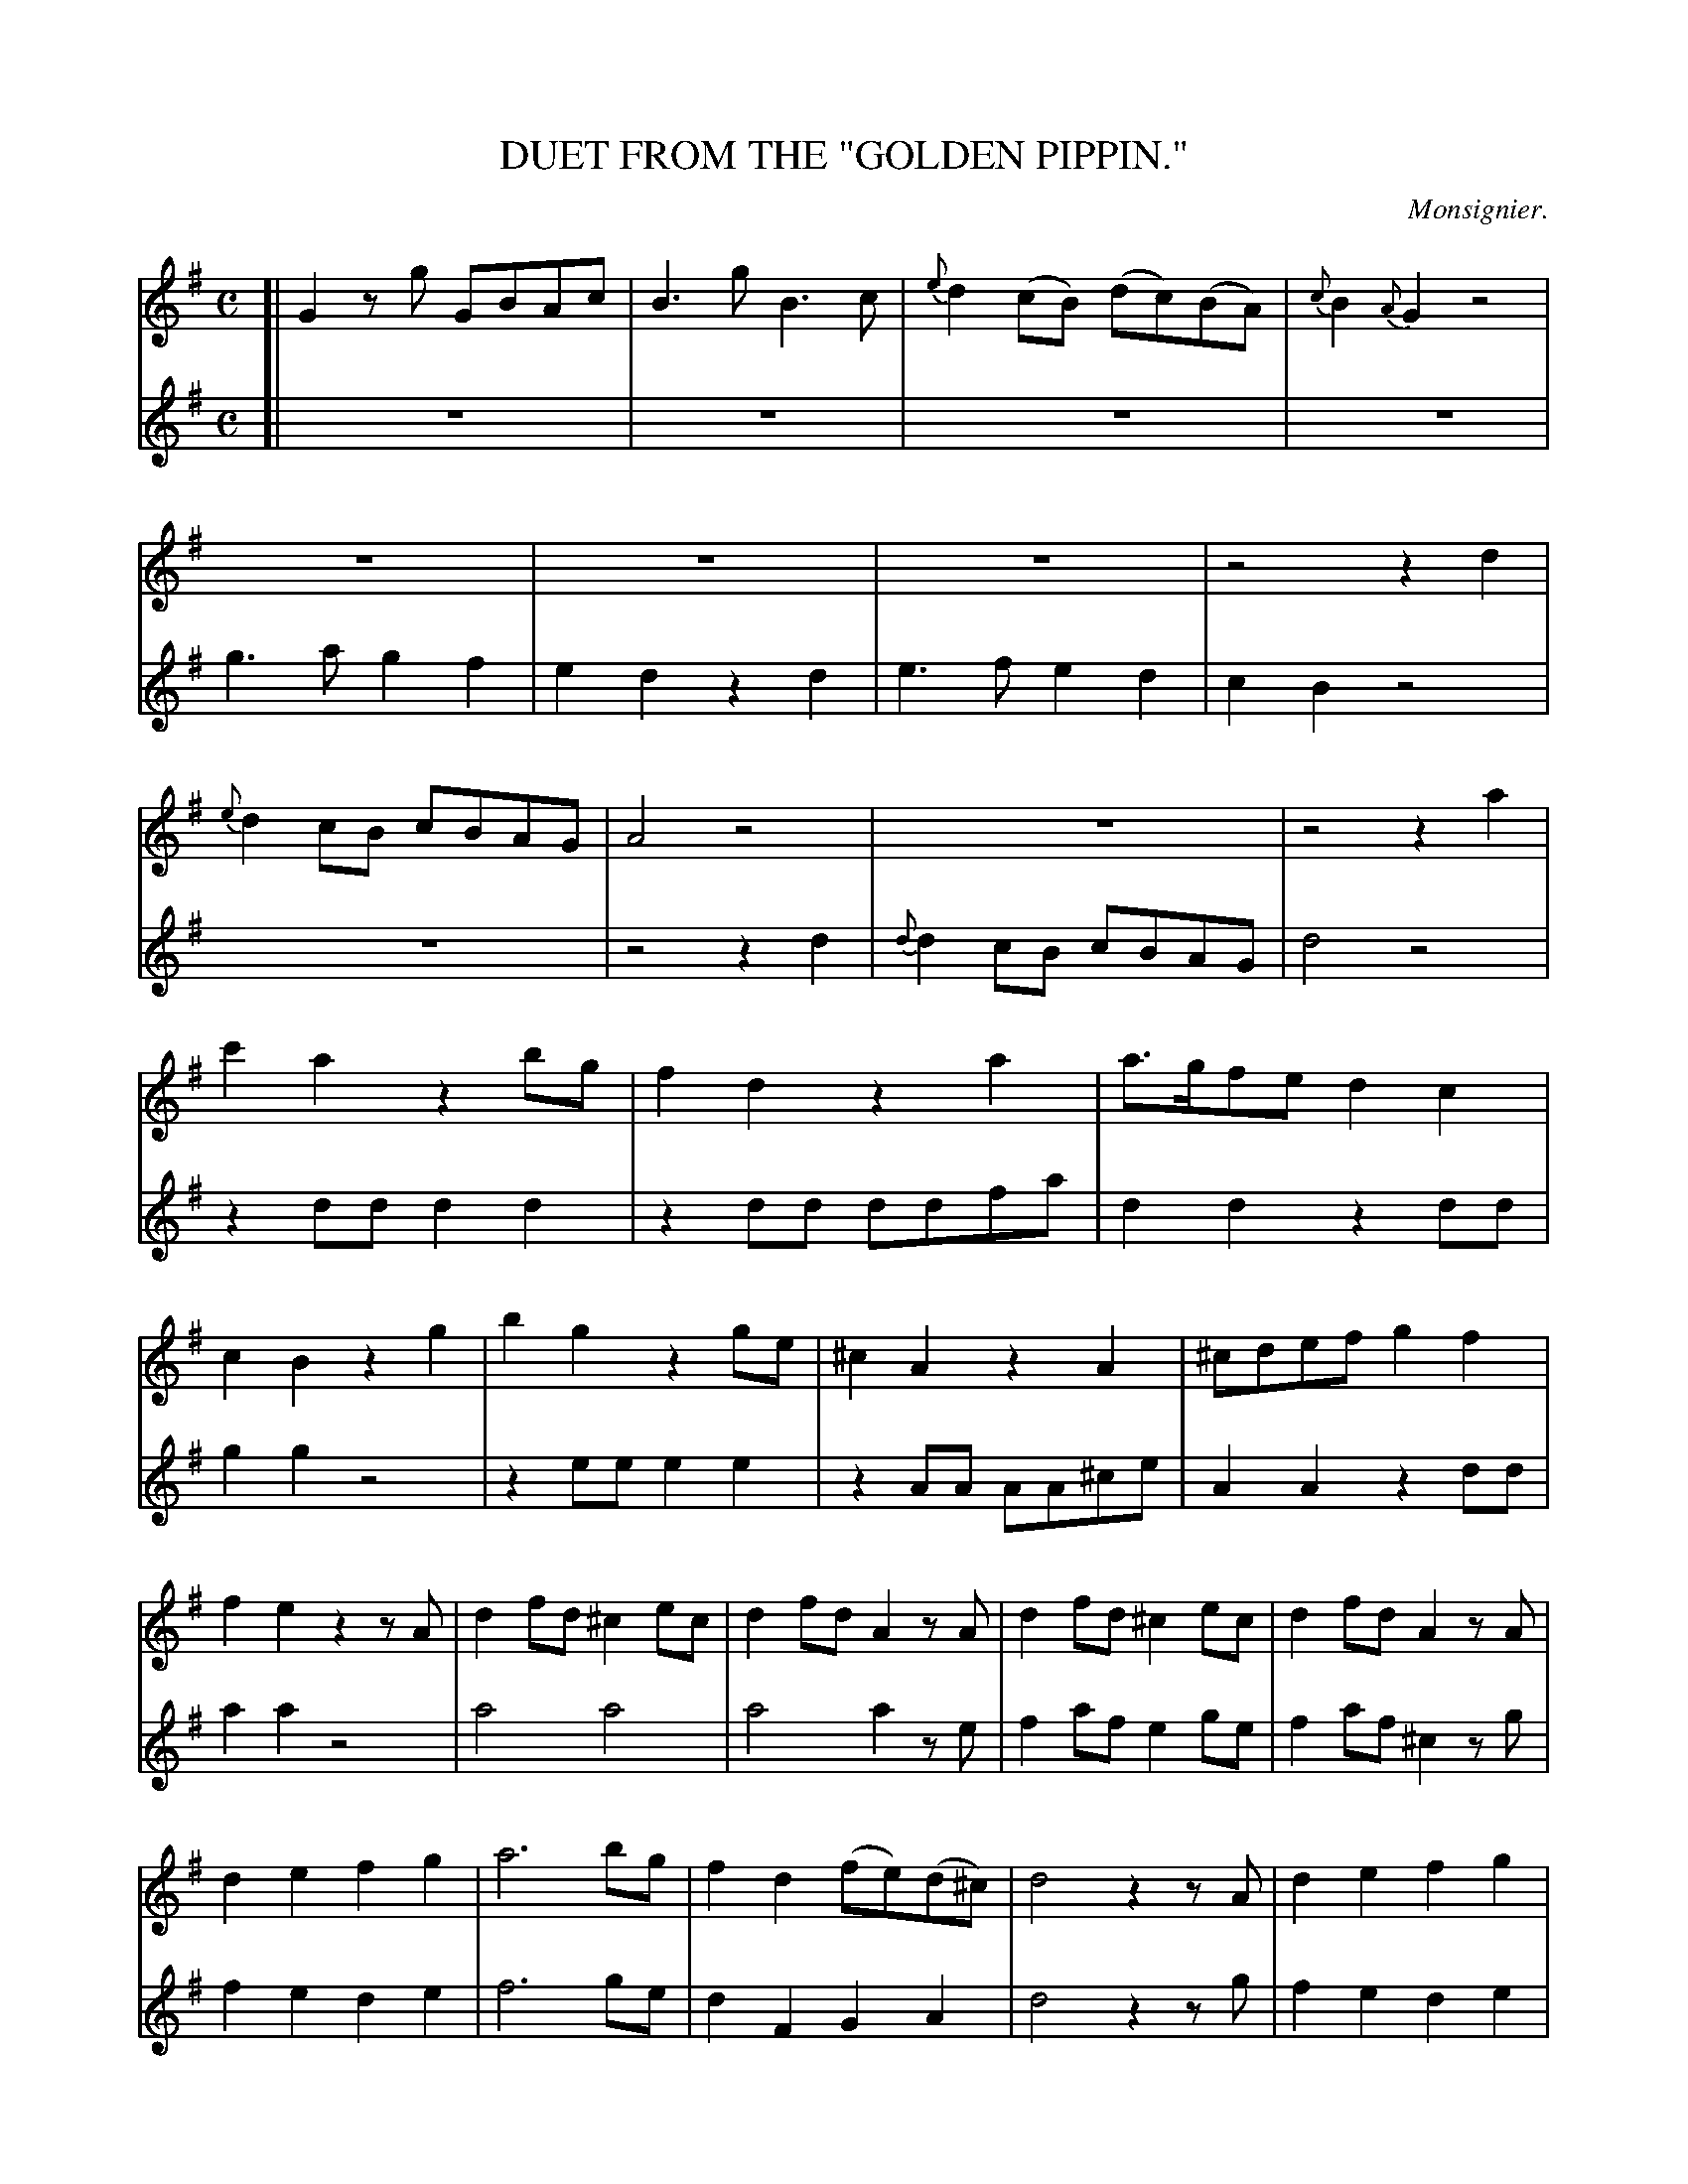 X: 21141
T: DUET FROM THE "GOLDEN PIPPIN."
C: Monsignier.
%R: march, reel
B: W. Hamilton "Universal Tune-Book" Vol. 2 Glasgow 1846 p.114 (and p.115)
S: http://s3-eu-west-1.amazonaws.com/itma.dl.printmaterial/book_pdfs/hamiltonvol2web.pdf
Z: 2016 John Chambers <jc:trillian.mit.edu>
M: C
L: 1/8
K: G
%%slurgraces 1
%%graceslurs 1
% - - - - - - - - - - - - - - - - - - - - - - - - -
% Voice 1 produces a compact 5-staff layout for proofreading.
V: 1 staves=2
[|\
G2zg  GBAc | B3g B3c | {e}d2(cB) (dc)(BA) | {c}B2{A}G2 z4 |\
z8 | z8 | z8 | z4 z2d2 |\
{e}d2cB cBAG | A4 z4 | z8 | z4 z2a2 |
c'2a2 z2bg | f2d2 z2a2 | a>gfe d2c2 | c2B2 z2g2 |\
b2g2 z2ge | ^c2A2 z2A2 | ^cdef g2f2 | f2e2 z2zA |\
d2fd ^c2ec | d2fd A2zA | d2fd ^c2ec | d2fd A2zA |
d2e2 f2g2 | a6 bg | f2d2 (fe)(d^c) | d4 z2zA |\
d2e2 f2g2 | a6 bg | f2d2 fed^c | d4 z4 |\
d3e d2d2 | Bcd2 z2g2 | "p.115" d3e d3c | {c2}B4 z4 |
z8 | z8 | z8 | z4 z2d2 |\
=f2d2 z2ec | B2G2 z2d2 | d>cBA G2=F2 | =F2E2 z2e2 |\
g2e2 z2ge | ^c2A2 z2A2 | ^cdef g2gg | g2f2 z2zd |
g2bg f2af | g2bg d2zd | g2bg f2af | g2bg d2zd |\
g2a2 b2d2 | e4 z2ac' | b2g2 (ba)(gf) | g4 z2zd |\
g2a2 b2d2 | e6 ac' | b2g2 (ba)(gf) | g4 a4 |
b4 c'4 | g4 a4 | b4 c'4 | g4 a2c'2 |\
b2g2 f2d2 | g4 a2c'2 | b2g2 (ba)(gf) | g2g2 g2g2 | g6 z2 |]
% - - - - - - - - - - - - - - - - - - - - - - - - -
% Voice 2 preserves the original staff layout (10 staffs with 6-8 bars per staff).
V: 2
[|\
z8 | z8 | z8 | z8 | g3a g2f2 | e2d2 z2d2 | e3f e2d2 |
c2B2 z4 | z8 | z4 z2d2 | {d}d2cB cBAG | d4 z4 | z2dd d2d2 | z2dd ddfa |
d2d2 z2dd | g2g2 z4 | z2ee e2e2 | z2AA AA^ce | A2A2 z2dd | a2a2 z4 |
a4 a4 | a4 a2ze | f2af e2ge | f2af ^c2zg | f2e2 d2e2 | f6 ge |
d2F2 G2A2 | d4 z2zg | f2e2 d2e2 | f6 ge | d2F2 G2A2 | d4 z4 | z8 | z8 |
"p.115"\
z8 | z8 | g3a g2g2 | fed2 z2dd | d2(ed) c2B2 | A4 z4 | z2GG G2G2 | z2GG GGBd |
G2G2 z2GG | c2c2 z4 | z2AA A2A2 | z2AA AA^ce | A2A2 z2ee | e2d2 z4 |
d4 d4 | d4 d2zB | B2dB A2cA | B2dB G2zc | B2A2 G2B2 | c4 z2fd | g2B2 c2d2 |
G4 z2zB | B2A2 G2B2 | c6 fd | g2B2 c2d2 | B4 c4 | d4 e4 | B4 c4 | d4 e4 | B4 f2d2 |
g2G2 d2B2 | B4 f2d2 | g2B2 c2d2 | G2G2 G2G2 | G6 z2 |] 
% - - - - - - - - - - - - - - - - - - - - - - - - -
